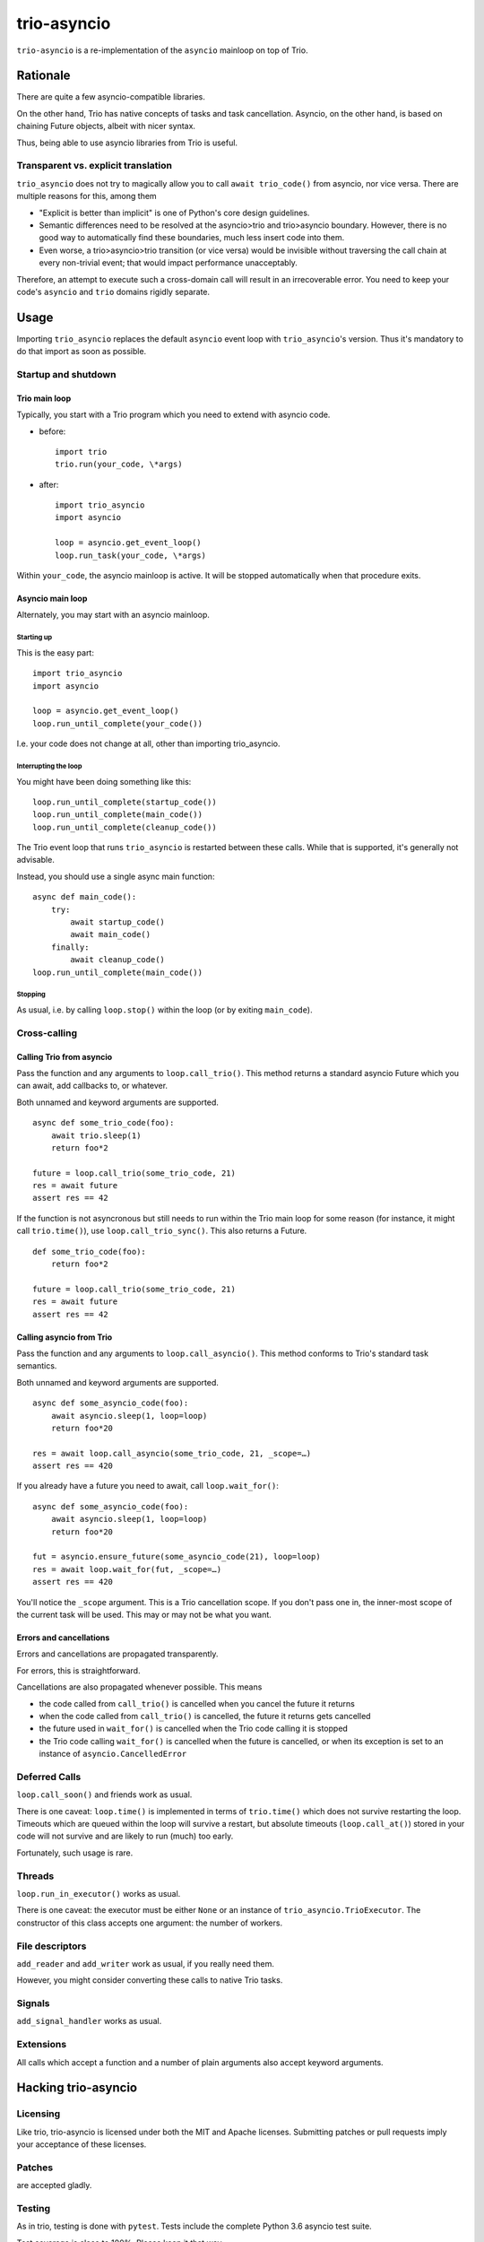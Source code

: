==============
 trio-asyncio
==============

``trio-asyncio`` is a re-implementation of the ``asyncio`` mainloop on top of
Trio.

+++++++++++
 Rationale
+++++++++++

There are quite a few asyncio-compatible libraries.

On the other hand, Trio has native concepts of tasks and task cancellation.
Asyncio, on the other hand, is based on chaining Future objects, albeit
with nicer syntax.

Thus, being able to use asyncio libraries from Trio is useful.

--------------------------------------
 Transparent vs. explicit translation
--------------------------------------

``trio_asyncio`` does not try to magically allow you to call ``await
trio_code()`` from asyncio, nor vice versa. There are multiple reasons for
this, among them

* "Explicit is better than implicit" is one of Python's core design guidelines.

* Semantic differences need to be resolved at the asyncio>trio and trio>asyncio 
  boundary. However, there is no good way to automatically find these
  boundaries, much less insert code into them.

* Even worse, a trio>asyncio>trio transition (or vice versa) would be
  invisible without traversing the call chain at every non-trivial event;
  that would impact performance unacceptably.

Therefore, an attempt to execute such a cross-domain call will result in an
irrecoverable error. You need to keep your code's ``asyncio`` and ``trio`` domains
rigidly separate.

+++++++
 Usage
+++++++

Importing ``trio_asyncio`` replaces the default ``asyncio`` event loop with
``trio_asyncio``'s version. Thus it's mandatory to do that import as soon
as possible.

----------------------
 Startup and shutdown
----------------------

Trio main loop
++++++++++++++

Typically, you start with a Trio program which you need to extend with
asyncio code.

* before::

    import trio
    trio.run(your_code, \*args)


* after::

    import trio_asyncio
    import asyncio
    
    loop = asyncio.get_event_loop()
    loop.run_task(your_code, \*args)


Within ``your_code``, the asyncio mainloop is active. It will be stopped
automatically when that procedure exits.

Asyncio main loop
+++++++++++++++++

Alternately, you may start with an asyncio mainloop.

Starting up
-----------

This is the easy part::

    import trio_asyncio
    import asyncio

    loop = asyncio.get_event_loop()
    loop.run_until_complete(your_code())

I.e. your code does not change at all, other than importing trio_asyncio.

Interrupting the loop
---------------------

You might have been doing something like this::

    loop.run_until_complete(startup_code())
    loop.run_until_complete(main_code())
    loop.run_until_complete(cleanup_code())

The Trio event loop that runs ``trio_asyncio`` is restarted between these
calls. While that is supported, it's generally not advisable.

Instead, you should use a single async main function::

    async def main_code():
        try:
            await startup_code()
            await main_code()
        finally:
            await cleanup_code()
    loop.run_until_complete(main_code())

Stopping
--------

As usual, i.e. by calling ``loop.stop()`` within the loop (or by exiting ``main_code``).

---------------
 Cross-calling
---------------

Calling Trio from asyncio
+++++++++++++++++++++++++

Pass the function and any arguments to ``loop.call_trio()``. This method
returns a standard asyncio Future which you can await, add callbacks to,
or whatever.

Both unnamed and keyword arguments are supported.

::

    async def some_trio_code(foo):
        await trio.sleep(1)
        return foo*2
    
    future = loop.call_trio(some_trio_code, 21)
    res = await future
    assert res == 42

If the function is not asyncronous but still needs to run within the Trio
main loop for some reason (for instance, it might call ``trio.time()``),
use ``loop.call_trio_sync()``. This also returns a Future.

::

    def some_trio_code(foo):
        return foo*2
    
    future = loop.call_trio(some_trio_code, 21)
    res = await future
    assert res == 42

Calling asyncio from Trio
+++++++++++++++++++++++++

Pass the function and any arguments to ``loop.call_asyncio()``. This method
conforms to Trio's standard task semantics.

Both unnamed and keyword arguments are supported.

::

    async def some_asyncio_code(foo):
        await asyncio.sleep(1, loop=loop)
        return foo*20
    
    res = await loop.call_asyncio(some_trio_code, 21, _scope=…)
    assert res == 420

If you already have a future you need to await, call ``loop.wait_for()``:

::

    async def some_asyncio_code(foo):
        await asyncio.sleep(1, loop=loop)
        return foo*20
    
    fut = asyncio.ensure_future(some_asyncio_code(21), loop=loop)
    res = await loop.wait_for(fut, _scope=…)
    assert res == 420

You'll notice the ``_scope`` argument. This is a Trio cancellation scope.
If you don't pass one in, the inner-most scope of the current task will be
used. This may or may not be what you want.

Errors and cancellations
++++++++++++++++++++++++

Errors and cancellations are propagated transparently.

For errors, this is straightforward.

Cancellations are also propagated whenever possible. This means

* the code called from ``call_trio()`` is cancelled when you cancel
  the future it returns

* when the code called from ``call_trio()`` is cancelled, 
  the future it returns gets cancelled

* the future used in ``wait_for()`` is cancelled when the Trio code
  calling it is stopped

* the Trio code calling ``wait_for()`` is cancelled when the future
  is cancelled, or when its exception is set to an instance of
  ``asyncio.CancelledError``

----------------
 Deferred Calls
----------------

``loop.call_soon()`` and friends work as usual.

There is one caveat: ``loop.time()`` is implemented in terms of
``trio.time()`` which does not survive restarting the loop. Timeouts
which are queued within the loop will survive a restart, but absolute
timeouts (``loop.call_at()``) stored in your code will not survive and are
likely to run (much) too early.

Fortunately, such usage is rare.

---------
 Threads
---------

``loop.run_in_executor()`` works as usual.

There is one caveat: the executor must be either ``None`` or an instance of
``trio_asyncio.TrioExecutor``. The constructor of this class accepts one
argument: the number of workers.

------------------
 File descriptors
------------------

``add_reader`` and ``add_writer`` work as usual, if you really need them.

However, you might consider converting these calls to native Trio tasks.

---------
 Signals
---------

``add_signal_handler`` works as usual.

------------
 Extensions
------------

All calls which accept a function and a number of plain arguments also accept
keyword arguments.

++++++++++++++++++++++
 Hacking trio-asyncio
++++++++++++++++++++++

-----------
 Licensing
-----------

Like trio, trio-asyncio is licensed under both the MIT and Apache licenses.
Submitting patches or pull requests imply your acceptance of these licenses.

---------
 Patches
---------

are accepted gladly.

---------
 Testing
---------

As in trio, testing is done with ``pytest``. Tests include the complete
Python 3.6 asyncio test suite.

Test coverage is close to 100%. Please keep it that way.

++++++++
 Author
++++++++

Matthias Urlichs <matthias@urlichs.de>


